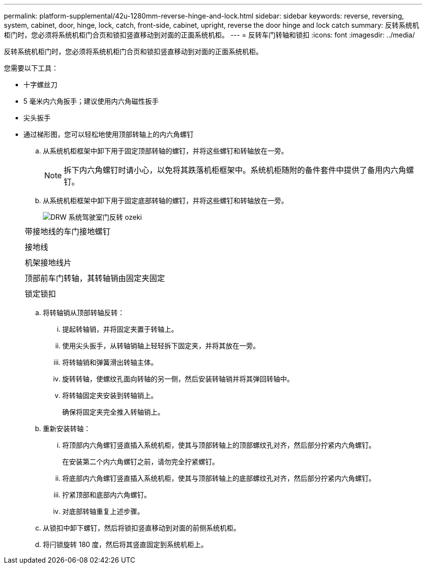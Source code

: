 ---
permalink: platform-supplemental/42u-1280mm-reverse-hinge-and-lock.html 
sidebar: sidebar 
keywords: reverse, reversing, system, cabinet, door, hinge, lock, catch, front-side, cabinet, upright, reverse the door hinge and lock catch 
summary: 反转系统机柜门时，您必须将系统机柜门合页和锁扣竖直移动到对面的正面系统机柜。 
---
= 反转车门转轴和锁扣
:icons: font
:imagesdir: ../media/


[role="lead"]
反转系统机柜门时，您必须将系统机柜门合页和锁扣竖直移动到对面的正面系统机柜。

您需要以下工具：

* 十字螺丝刀
* 5 毫米内六角扳手；建议使用内六角磁性扳手
* 尖头扳手
* 通过梯形图，您可以轻松地使用顶部转轴上的内六角螺钉
+
.. 从系统机柜框架中卸下用于固定顶部转轴的螺钉，并将这些螺钉和转轴放在一旁。
+

NOTE: 拆下内六角螺钉时请小心，以免将其跌落机柜框架中。系统机柜随附的备件套件中提供了备用内六角螺钉。

.. 从系统机柜框架中卸下用于固定底部转轴的螺钉，并将这些螺钉和转轴放在一旁。
+
image::../media/drw_sys_cab_door_reversal_ozeki.gif[DRW 系统驾驶室门反转 ozeki]

+
|===


 a| 
image:../media/legend_icon_01.png[""]



 a| 
带接地线的车门接地螺钉



 a| 
image:../media/legend_icon_02.png[""]



 a| 
接地线



 a| 
image:../media/legend_icon_03.png[""]



 a| 
机架接地线片



 a| 
image:../media/legend_icon_04.png[""]



 a| 
顶部前车门转轴，其转轴销由固定夹固定



 a| 
image:../media/legend_icon_05.png[""]



 a| 
锁定锁扣

|===
.. 将转轴销从顶部转轴反转：
+
... 提起转轴销，并将固定夹置于转轴上。
... 使用尖头扳手，从转轴销轴上轻轻拆下固定夹，并将其放在一旁。
... 将转轴销和弹簧滑出转轴主体。
... 旋转转轴，使螺纹孔面向转轴的另一侧，然后安装转轴销并将其弹回转轴中。
... 将转轴固定夹安装到转轴销上。
+
确保将固定夹完全推入转轴销上。



.. 重新安装转轴：
+
... 将顶部内六角螺钉竖直插入系统机柜，使其与顶部转轴上的顶部螺纹孔对齐，然后部分拧紧内六角螺钉。
+
在安装第二个内六角螺钉之前，请勿完全拧紧螺钉。

... 将底部内六角螺钉竖直插入系统机柜，使其与顶部转轴上的底部螺纹孔对齐，然后部分拧紧内六角螺钉。
... 拧紧顶部和底部内六角螺钉。
... 对底部转轴重复上述步骤。


.. 从锁扣中卸下螺钉，然后将锁扣竖直移动到对面的前侧系统机柜。
.. 将闩锁旋转 180 度，然后将其竖直固定到系统机柜上。



